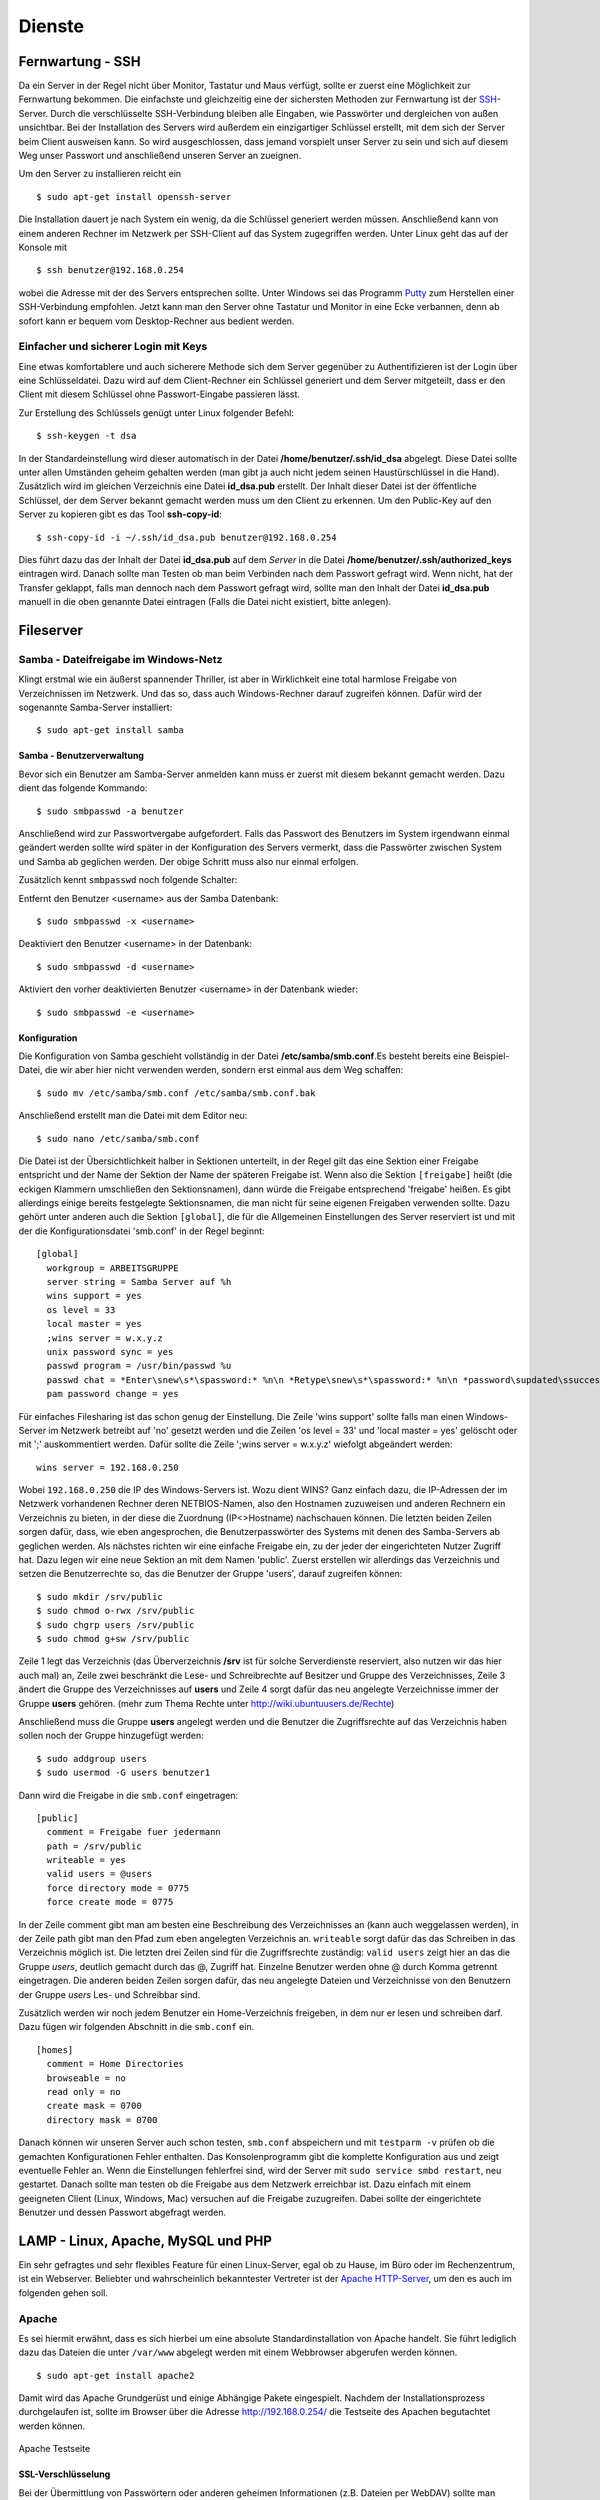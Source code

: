 Dienste
=======

Fernwartung - SSH
-----------------

Da ein Server in der Regel nicht über Monitor, Tastatur und Maus
verfügt, sollte er zuerst eine Möglichkeit zur Fernwartung
bekommen. Die einfachste und gleichzeitig eine der sichersten
Methoden zur Fernwartung ist der
`SSH <http://de.wikipedia.org/wiki/Ssh>`_-Server. Durch die
verschlüsselte SSH-Verbindung bleiben alle Eingaben, wie Passwörter
und dergleichen von außen unsichtbar. Bei der Installation des
Servers wird außerdem ein einzigartiger Schlüssel erstellt, mit dem
sich der Server beim Client ausweisen kann. So wird ausgeschlossen, dass
jemand vorspielt unser Server zu sein und sich auf
diesem Weg unser Passwort und anschließend unseren Server an zueignen.

Um den Server zu installieren reicht ein

::

    $ sudo apt-get install openssh-server

Die Installation dauert je nach System ein wenig, da die Schlüssel
generiert werden müssen. Anschließend kann von einem anderen Rechner
im Netzwerk per SSH-Client auf das System zugegriffen werden. Unter
Linux geht das auf der Konsole mit

::

    $ ssh benutzer@192.168.0.254 

wobei die Adresse mit der des Servers entsprechen sollte. Unter Windows sei das
Programm `Putty <http://www.chiark.greenend.org.uk/~sgtatham/putty/>`_ zum
Herstellen einer SSH-Verbindung empfohlen. Jetzt kann man den Server ohne
Tastatur und Monitor in eine Ecke verbannen, denn ab sofort kann er bequem vom
Desktop-Rechner aus bedient werden.

Einfacher und sicherer Login mit Keys
~~~~~~~~~~~~~~~~~~~~~~~~~~~~~~~~~~~~~

Eine etwas komfortablere und auch sicherere Methode sich dem Server gegenüber
zu Authentifizieren ist der Login über eine Schlüsseldatei. Dazu wird auf dem
Client-Rechner ein Schlüssel generiert und dem Server mitgeteilt, dass er den
Client mit diesem Schlüssel ohne Passwort-Eingabe passieren lässt.

Zur Erstellung des Schlüssels genügt unter Linux folgender Befehl::

    $ ssh-keygen -t dsa

In der Standardeinstellung wird dieser automatisch in der Datei
**/home/benutzer/.ssh/id_dsa** abgelegt. Diese Datei sollte unter allen
Umständen geheim gehalten werden (man gibt ja auch nicht jedem seinen
Haustürschlüssel in die Hand). Zusätzlich wird im gleichen Verzeichnis eine
Datei **id_dsa.pub** erstellt. Der Inhalt dieser Datei ist der öffentliche
Schlüssel, der dem Server bekannt gemacht werden muss um den Client zu erkennen.
Um den Public-Key auf den Server zu kopieren gibt es das Tool **ssh-copy-id**::

    $ ssh-copy-id -i ~/.ssh/id_dsa.pub benutzer@192.168.0.254

Dies führt dazu das der Inhalt der Datei **id_dsa.pub** auf dem *Server* in die
Datei **/home/benutzer/.ssh/authorized_keys** eintragen wird. Danach sollte man
Testen ob man beim Verbinden nach dem Passwort gefragt wird. Wenn nicht, hat
der Transfer geklappt, falls man dennoch nach dem Passwort gefragt wird, sollte
man den Inhalt der Datei **id_dsa.pub** manuell in die oben genannte Datei
eintragen (Falls die Datei nicht existiert, bitte anlegen).

.. todo:: Vorgehen für Putty

Fileserver
----------

Samba - Dateifreigabe im Windows-Netz
~~~~~~~~~~~~~~~~~~~~~~~~~~~~~~~~~~~~~

Klingt erstmal wie ein äußerst spannender Thriller, ist aber in
Wirklichkeit eine total harmlose Freigabe von Verzeichnissen im
Netzwerk. Und das so, dass auch Windows-Rechner darauf zugreifen
können.
Dafür wird der sogenannte Samba-Server installiert:

::

    $ sudo apt-get install samba

Samba - Benutzerverwaltung
__________________________

Bevor sich ein Benutzer am Samba-Server anmelden kann muss er
zuerst mit diesem bekannt gemacht werden. Dazu dient das folgende
Kommando:

::

  $ sudo smbpasswd -a benutzer

Anschließend wird zur Passwortvergabe aufgefordert. Falls das
Passwort des Benutzers im System irgendwann einmal geändert werden
sollte wird später in der Konfiguration des Servers vermerkt, dass die
Passwörter zwischen System und Samba ab geglichen werden. Der obige Schritt
muss also nur einmal erfolgen.

Zusätzlich kennt ``smbpasswd`` noch folgende Schalter:

Entfernt den Benutzer <username> aus der Samba Datenbank::

  $ sudo smbpasswd -x <username>

Deaktiviert den Benutzer <username> in der Datenbank::

  $ sudo smbpasswd -d <username>

Aktiviert den vorher deaktivierten Benutzer <username> in der Datenbank wieder::

  $ sudo smbpasswd -e <username>


Konfiguration
_____________

Die Konfiguration von Samba geschieht vollständig in der Datei
**/etc/samba/smb.conf**.Es besteht bereits eine Beispiel-Datei, die
wir aber hier nicht verwenden werden, sondern erst einmal aus dem
Weg schaffen:

::

  $ sudo mv /etc/samba/smb.conf /etc/samba/smb.conf.bak

Anschließend erstellt man die Datei mit dem Editor neu:

::

  $ sudo nano /etc/samba/smb.conf

Die Datei ist der Übersichtlichkeit halber in Sektionen unterteilt,
in der Regel gilt das eine Sektion einer Freigabe entspricht und
der Name der Sektion der Name der späteren Freigabe ist. Wenn also
die Sektion ``[freigabe]`` heißt (die eckigen Klammern umschließen den
Sektionsnamen), dann würde die Freigabe entsprechend 'freigabe'
heißen. Es gibt allerdings einige bereits festgelegte
Sektionsnamen, die man nicht für seine eigenen Freigaben verwenden
sollte. Dazu gehört unter anderen auch die Sektion ``[global]``, die
für die Allgemeinen Einstellungen des Server reserviert ist und mit
der die Konfigurationsdatei 'smb.conf' in der Regel beginnt:

::

    [global]
      workgroup = ARBEITSGRUPPE
      server string = Samba Server auf %h
      wins support = yes
      os level = 33
      local master = yes
      ;wins server = w.x.y.z
      unix password sync = yes
      passwd program = /usr/bin/passwd %u
      passwd chat = *Enter\snew\s*\spassword:* %n\n *Retype\snew\s*\spassword:* %n\n *password\supdated\ssuccessfully*
      pam password change = yes

Für einfaches Filesharing ist das schon genug der Einstellung. Die
Zeile 'wins support' sollte falls man einen Windows-Server im
Netzwerk betreibt auf 'no' gesetzt werden und die Zeilen 'os level
= 33' und 'local master = yes' gelöscht oder mit ';' auskommentiert
werden. Dafür sollte die Zeile ';wins server = w.x.y.z' wiefolgt
abgeändert werden:

::

    wins server = 192.168.0.250

Wobei ``192.168.0.250`` die IP des Windows-Servers ist.
Wozu dient WINS? Ganz einfach dazu, die IP-Adressen der im Netzwerk
vorhandenen Rechner deren NETBIOS-Namen, also den Hostnamen
zuzuweisen und anderen Rechnern ein Verzeichnis zu bieten, in der
diese die Zuordnung (IP<>Hostname) nachschauen können.
Die letzten beiden Zeilen sorgen dafür, dass, wie eben
angesprochen, die Benutzerpasswörter des Systems mit denen des
Samba-Servers ab geglichen werden.
Als nächstes richten wir eine einfache Freigabe ein, zu der jeder
der eingerichteten Nutzer Zugriff hat. Dazu legen wir eine neue
Sektion an mit dem Namen 'public'. Zuerst erstellen wir allerdings
das Verzeichnis und setzen die Benutzerrechte so, das die Benutzer
der Gruppe 'users', darauf zugreifen können:

::

  $ sudo mkdir /srv/public
  $ sudo chmod o-rwx /srv/public
  $ sudo chgrp users /srv/public
  $ sudo chmod g+sw /srv/public

Zeile 1 legt das Verzeichnis (das Überverzeichnis **/srv** ist für
solche Serverdienste reserviert, also nutzen wir das hier auch mal)
an, Zeile zwei beschränkt die Lese- und Schreibrechte auf Besitzer
und Gruppe des Verzeichnisses, Zeile 3 ändert die Gruppe des
Verzeichnisses auf **users** und Zeile 4 sorgt dafür das neu
angelegte Verzeichnisse immer der Gruppe **users** gehören. (mehr zum
Thema Rechte unter http://wiki.ubuntuusers.de/Rechte)

Anschließend muss die Gruppe **users** angelegt werden und die Benutzer die
Zugriffsrechte auf das Verzeichnis haben sollen noch der Gruppe hinzugefügt
werden:

::

  $ sudo addgroup users
  $ sudo usermod -G users benutzer1

Dann wird die Freigabe in die ``smb.conf`` eingetragen:

::

  [public]
    comment = Freigabe fuer jedermann
    path = /srv/public
    writeable = yes
    valid users = @users
    force directory mode = 0775
    force create mode = 0775

In der Zeile comment gibt man am besten eine Beschreibung des
Verzeichnisses an (kann auch weggelassen werden), in der Zeile path
gibt man den Pfad zum eben angelegten Verzeichnis an. ``writeable``
sorgt dafür das das Schreiben in das Verzeichnis möglich ist. Die
letzten drei Zeilen sind für die Zugriffsrechte zuständig: ``valid
users`` zeigt hier an das die Gruppe *users*, deutlich gemacht durch
das @, Zugriff hat. Einzelne Benutzer werden ohne @ durch Komma
getrennt eingetragen. Die anderen beiden Zeilen sorgen dafür, das
neu angelegte Dateien und Verzeichnisse von den Benutzern der
Gruppe *users* Les- und Schreibbar sind.

Zusätzlich werden wir noch jedem Benutzer ein Home-Verzeichnis freigeben,
in dem nur er lesen und schreiben darf. Dazu fügen wir folgenden Abschnitt in
die ``smb.conf`` ein.

::

  [homes]
    comment = Home Directories
    browseable = no
    read only = no
    create mask = 0700
    directory mask = 0700

Danach können wir unseren Server auch schon testen, ``smb.conf``
abspeichern und mit ``testparm -v`` prüfen ob die gemachten
Konfigurationen Fehler enthalten. Das Konsolenprogramm gibt die
komplette Konfiguration aus und zeigt eventuelle Fehler an. Wenn
die Einstellungen fehlerfrei sind, wird der Server mit ``sudo
service smbd restart``, neu gestartet. Danach sollte man testen
ob die Freigabe aus dem Netzwerk erreichbar ist. Dazu einfach mit
einem geeigneten Client (Linux, Windows, Mac) versuchen auf die
Freigabe zuzugreifen. Dabei sollte der eingerichtete Benutzer und
dessen Passwort abgefragt werden.

..
  WebDAV
  ~~~~~~

  WebDAV ist ein sehr nützlicher Standard zur
  Bereitstellung von Daten in Netzwerken, da er die Standard
  HTTP-Ports verwendet und so meist auch funktioniert wenn der Client
  hinter einer Firewall sitzt. Zudem müssen bei bereits aktivem
  Webserver keine weiteren Ports freigegeben werden (für FTP oder
  SSH) um die Dateien auf dem Server zu bearbeiten. Mehr
  Informationen zu WebDAV unter http://de.wikipedia.org/wiki/Webdav.

  Da WebDAV eine Implementierung des HTTP Protokolls ist, benötigen
  wir einen Webserver wie zum Beispiel den Apache (Einrichtung siehe
  Abschnitt :ref:`lamp`). Ist dieser installiert muss nur
  das Modul für WebDAV geladen werden und anschließend Apache neu
  gestartet werden:

  ::

    sudo a2enmod dav
    sudo a2enmod dav_fs

  Um die Einrichtung der Benutzer zu vereinfachen wird hier das Modul
  *auth_pam* verwendet. Damit können alle Benutzer, die über
  *adduser* (siehe Abschnitt :ref:`Benutzer und Gruppen <usergroups>`)
  eingerichtet werden Zugriff per WebDAV
  bekommen. 

  ::

    sudo apt-get install libapache2-mod-auth-pam
    sudo a2enmod auth_pam

  Um auf unser *public*-Verzeichnis zugreifen zu muss zunächst der
  Benutzer der den Apache-Server lädt in die Gruppe *users*
  aufgenommen werden:

  ::

    sudo adduser www-data users

  Zusätzlich muss der Benutzer Mitglied der Gruppe *shadow* sein um
  auf die System-Benutzer-Datenbank zugreifen zu können:

  ::

    sudo adduser www-data shadow

  Um schlussendlich Zugang zu den Daten zu erhalten muss die Datei
  ``/etc/apache2/sites-available/default`` bearbeitet werden. Am Ende
  der Datei, aber vor der Zeile ``</Virtualhost>`` wird folgender
  Abschnitt eingefügt:

  .. todo:: eigene Datei für DAV-host

  ::

      Alias /public "/srv/public/"
      <Directory "/srv/public/">
        DAV on
        Options +Indexes
        AuthType Basic
        AuthName "WebDAV Verzeichnis"
        AuthPAM_Enabled On
        AuthPAM_FallThrough Off
        AuthBasicAuthoritative Off
        AuthUserFile /dev/null
        Require valid-user
      </Directory>

  Nach einem Neustart des Apachen (``sudo service apache2 restart``)
  sollte die Freigabe unter der Adresse http://serveradresse/public
  zu erreichen sein.

  Diese Vorgehensweise wird allerdings nicht empfohlen, da dann
  Passwörter unverschlüsselt übertragen und mitgelesen werden können.
  Deshalb empfiehlt es sich folgenden Abschnitt in die im
  Apache-SSL-Tutorial erstellte Datei
  ``/etc/apache2/sites-available/ssl`` einzufügen:

  .. todo:: eigene Datei für DAV-host

  ::

      SSLEngine On
      SSLCertificateFile /etc/apache2/ssl/apache.pem
      Alias /public "/srv/public/"
      <Directory "/srv/public/">
        DAV on
        Options +Indexes
        AuthType Basic
        AuthName "WebDAV Verzeichnis"
        AuthPAM_Enabled On
        AuthPAM_FallThrough Off
        AuthBasicAuthoritative Off
        AuthUserFile /dev/null
        Require valid-user
        SSLRequireSSL
      </Directory>

  Nach einem Neustart des Apachen (``sudo service apache2 restart``)
  sollte man unter der Adresse https://serveradresse/public die
  DAV-Freigabe erreichen können.

.. _lamp:

LAMP - Linux, Apache, MySQL und PHP
-----------------------------------

Ein sehr gefragtes und sehr flexibles Feature für einen Linux-Server, egal ob
zu Hause, im Büro oder im Rechenzentrum, ist ein Webserver. Beliebter und
wahrscheinlich bekanntester Vertreter ist der `Apache HTTP-Server
<http://httpd.apache.org/>`_, um den es auch im folgenden gehen soll.

Apache
~~~~~~

Es sei hiermit erwähnt, dass es sich hierbei um eine absolute Standardinstallation von
Apache handelt. Sie führt lediglich dazu das Dateien die unter ``/var/www`` abgelegt
werden mit einem Webbrowser abgerufen werden können.

::

    $ sudo apt-get install apache2

Damit wird das Apache Grundgerüst und einige Abhängige Pakete eingespielt.
Nachdem der Installationsprozess durchgelaufen ist, sollte im Browser über die
Adresse http://192.168.0.254/ die Testseite des Apachen begutachtet werden
können.

.. figure:: images/apache_itworks.png
    :align: center
    :alt: Apache Testseite

    Apache Testseite

SSL-Verschlüsselung
___________________

Bei der Übermittlung von Passwörtern oder anderen geheimen Informationen (z.B.
Dateien per WebDAV) sollte man darauf achten, dies nur über eine verschlüsselte
Verbindung zu tun. Um diese zu ermöglichen, muss der Webserver ein Zertifikat
bereitstellen, welches in den folgenden Schritten erstellt wird

::

    $ sudo apt-get install openssl
    $ sudo mkdir /etc/apache2/ssl
    $ sudo openssl req -new -x509 -days 365 -nodes -out /etc/apache2/ssl/apache.pem -keyout /etc/apache2/ssl/apache.pem

Der Wert für **-days** kann dabei beliebig angepasst werden, je
nachdem wie lange das Zertifikat gültig bleiben soll (z.B. ``-days
1825`` für 5 Jahre).

Dann werden ein paar Daten abgefragt:

::

    Country Name (2 letter code) [AU]:DE
    State or Province Name (full name) [Some-State]:
    Locality Name (eg, city) []:Home
    Organization Name (eg, company) [Internet Widgits Pty Ltd]:zeroathome.de
    Organizational Unit Name (eg, section) []:zero
    Common Name (eg, YOUR name) []:server.home.lan
    Email Address []:zero@zeroathome.de

Wie man diese Fragen beantwortet ist einem selbst überlassen, je
nachdem wie ernst man es mit seinem Server nimmt.

::

  $ sudo ln -sf /etc/apache2/ssl/apache.pem /etc/apache2/ssl/\`/usr/bin/openssl x509 -noout -hash < /etc/apache2/ssl/apache.pem\`.0
  $ sudo chmod 600 /etc/apache2/ssl/apache.pem

Anschließend aktiviert man das SSL-Modul mit

::

  $ sudo a2enmod ssl

Dann muss dem Apache noch gesagt werden, wo seine Zertifikate liegen. Dazu werden in der Datei
(``/etc/apache2/sites-available/default-ssl``) die Optionen ``SSLCertificateFile`` und
``SSLCertificateKeyFile`` wie folgt geändert:

::

  SSLCertificateFile    /etc/apache2/ssl/apache.pem
  SSLCertificateKeyFile /etc/apache2/ssl/apache.pem


Danach wird diese Konfiguration noch aktiviert

::

  $ sudo a2ensite default-ssl

Und die Konfiguration des Apache-Server neu eingelesen:

::

  $ sudo service apache2 force-reload

Nun sollte der Server auch unter der Adresse https://192.168.0.254
ereichbar sein. Da das Zertifikat nicht signiert ist, wird man mit
einer Warnung begrüßt, die man aber auf dem eigenen Server getrost
übersehen kann. Auf fremden Seiten sollte man solchen Warnungen eher skeptisch
gegenüber stehen, vor allem wenn man auf der dahinter liegenden Seite aufgefordert
wird seine Bankdaten einzugeben ;-)

.. _userdir:

Apache Benutzerverzeichnisse
~~~~~~~~~~~~~~~~~~~~~~~~~~~~

In der Regel müssen Dateien, die vom Webserver bereitgestellt werden sollen unterhalb von ``/var/www`` liegen.
Um auch Benutzern, ohne Rechte an diesem Verzeichnis, die Möglichkeit zu geben Webseiten oder Dateien per HTTP
bereitzustellen gibt es **mod_userdir**. Ist dieses aktiviert kann der Benutzer in seinem Home-Verzeichnis einen
Ordner namens ``public_html`` anlegen. Dort hinterlegte Dateien sind dann unter der Adresse http://192.168.0.254/~benutzername
verfügbar.

Doch wie gesagt, dazu muss zunächst das Modul **mod_userdir** aktiviert und anschließend der Apache neu geladen werden:

::

  $ sudo a2enmod userdir
  $ sudo service apache2 force-reload

Ab Ubuntu 10.04 ist PHP in diesen Ordnern standardmäßig nicht erlaubt. Möchte man das Risiko dennoch eingehen sollte man der
Datei ``/etc/apache2/mods-available/php5.conf`` zu folgendem Aussehen verhelfen:

::

  <IfModule mod_php5.c>
      <FilesMatch "\.ph(p3?|tml)$">
    SetHandler application/x-httpd-php
      </FilesMatch>
      <FilesMatch "\.phps$">
    SetHandler application/x-httpd-php-source
      </FilesMatch>
      # To re-enable php in user directories comment the following lines
      # (from <IfModule ...> to </IfModule>.) Do NOT set it to On as it
      # prevents .htaccess files from disabling it.
      #<IfModule mod_userdir.c>
      #   <Directory /home/*/public_html>
      #      php_admin_value engine Off
      #   </Directory>
      #</IfModule>
  </IfModule>

In Worten: Die Zeilen zwischen ``<IfModule mod_userdir.c>`` und dem nächsten ``</IfModule>`` müssen durch
Voranstellen von ``#`` auskommentiert werden. Danach mal wieder den Apache neu starten und fertig.

::

  $ sudo service apache2 force-reload

.. _php:

PHP
~~~

Die Installation erfolgt mit:

::

  $ sudo apt-get install php5

Anschließend muss der Apache neu gestartet werden:

::

  $ sudo service apache2 restart

Zum testen der PHP-Installation sollten folgende Schritte genügen:

Erzeugen einer PHP-Datei im Hauptverzeichnis des Webservers:

::

  $ sudo nano /var/www/info.php


In der Datei sollte folgendes stehen:

::

    <?php phpinfo(); ?>

Speichern und im Browser die Adresse
http://192.168.0.254/info.php aufrufen worauf die folgende Seite zu sehen sein sollte
(die Versionsnummer von PHP unter Ubuntu 10.04.2 ist zur Zeit 5.3.2):

.. figure:: images/phpinfo.png
    :align: center
    :alt: Ausgabe von phpinfo() zum Test der PHP-Installation

    Ausgabe von phpinfo() zum Test der PHP-Installation

Falls der Browser anbietet das PHP-File herunterzuladen, wurde
wahrscheinlich das PHP-Modul noch nicht in Apache eingebunden, ein
``sudo a2enmod php5`` mit anschließendem
``sudo service apache2 restart`` sollte da Abhilfe schaffen.
Damit wäre PHP erfolgreich eingerichtet und wir können zum nächsten
Patienten übergehen.

.. _mysql:

MySQL
~~~~~

::

  $ sudo apt-get install mysql-server phpmyadmin

Damit werden der `MySQL-Server 5 <http://mysql.com/>`_ und zur einfachen Administration dessen,
`phpMyAdmin <http://www.phpmyadmin.net/>`_, samt aller Abhängigkeiten, installiert. Während der
Installation wird man aufgefordert ein Passwort für den MySQL-Benutzer *root* festzulegen.
Auch hier ist bitte wieder ein ausreichend sicheres Passwort zu wählen. Im nächsten Schritt
wählt man ``apache2`` als Option aus und bestätigt mit **OK**. phpMyAdmin braucht selbst eine
Datenbank auf dem Server die im nächsten Schritt mit **Ja** automatisch angelegt wird. Auch für
phpMyAdmin muss ein Administrationspasswort festgelegt werden.

.. figure:: images/phpmyadmin.png
    :align: center
    :alt: Überprüfen der MySQL-Installation mit Hilfe von phpMyAdmin

    Überprüfen der MySQL-Installation mit Hilfe von phpMyAdmin

Nachdem die Installation abgeschlossen ist kann die
MySQL-Installation getestet werden.Dazu kann im Browser die Adresse
http://192.168.0.254/phpmyadmin aufgerufen werden und ein
Login-Versuch mit dem Benutzer *root* und dem eben angegebenen
Passwort gemacht werden. Sollte beides gelingen, ist die
Installation bereits abgeschlossen.

Damit ist der LAMP-Server eingerichtet und unser Heim-Server wieder
um eine Attraktion reicher.

.. _dns-dhcp:

DNS- und DHCP-Server
--------------------

.. caution::

  Dieser Abschnitt wurde noch nicht unter Ubuntu 10.04 getestet

::

  $ sudo apt-get install dnsmasq

Die Konfiguration des Servers muss dann in der Datei
``/etc/dnsmasq.conf`` geändert werden. Um den DHCP-Server zu
aktivieren muss zuerst das ``#`` vor der Zeile ``dhcp-range=...``
entfernt werden und die Zeile entsprechend des jeweiligen
Netzwerkes angepasst werden.

::

  dhcp-range=192.168.101.100,192.168.101.200,12h

In diesem Beispiel werden Adressen im Bereich zwischen
``192.168.101.100`` und ``192.168.101.200`` vergeben und diese sind für
12 Stunden gültig (12h), danach müssen die Clients erneut nach
einer Adresse fragen.
In der Regel werden jetzt die Adressen zufällig verteilt, das heißt
es kann passieren, das ein und der selbe Client heute die Endnummer
*.122* hat und morgen die Nummer *.145*. Das ist nicht immer von
Vorteil, besonders wenn der Client einen Dienst im Netz anbietet.
Deshalb gibt es die Möglichkeit bestimmten Rechner (genauer deren
Netzwerkkarten) eine feste Adresse zuzuweisen. Dazu muss für jeden
Client der eine feste Adresse bekommen soll eine Zeile wie diese
angelegt werden:

::

  dhcp-host=11:22:33:44:55:66,rechner1,192.168.101.70

Damit wird dem Rechner (der Netzwerkkarte) mit der MAC-Adresse
``11:22:33:44:55:66`` der Name *rechner1* und die IP
``192.168.101.70`` zugewiesen. In der Regel ist das für ein Heim-
oder kleines Office-Netzwerk genug, für weitere Feineinstellungen
sind in der Datei ``/etc/dnsmasq.conf`` einige Beispiele mit
Erklärungen aufgelistet.
Falls im Netzwerk ein Router seinen Dienst tut, um den Clients den
Internet-Zugang zu ermöglichen, sollte man den Clients dies
ebenfalls mitteilen. Dazu müssen die folgenden Zeile
geändert/hinzugefügt werden:

::

    dhcp-option=3,192.168.0.1

Dabei ist ``192.168.101.1`` die Adresse des Routers
Nachdem **dnsmasq** mit einem ``service dnsmasq restart`` neu gestartet
wurde ist der Server dazu fähig den
Rechnern im Netzwerk Adressen zu geben und diese Zuordnung auch
anderen Rechnern im selben Netz mitzuteilen.
Falls es im Netzwerk Rechner gibt, die ihre IP nicht vom
DHCP-Server beziehen, sondern diese manuell zugewiesen bekommen (so
wie dieser Server), sollten diese in die Datei ``etc/hosts``
eingetragen werden, da diese ebenfalls von dnsmasq eingelesen wird.
Wie das funktioniert erklärt Abschnitt :ref:`"Die Datei /etc/hosts" <hostsfile>`.
Eine nette Sache noch zum Abschluss. dnsmasq kann auch als
Spamfilter missbraucht werden, indem man zum Beispiel die Adresse
*googleadservices.com* auf eine andere IP umleitet. Dazu genügt ein
Eintrag in der dnsmasq-Konfiguration:

::

    address=/googleadservices.com/127.0.0.1

Weitere Möglichkeiten ergeben sich dadurch natürlich auch:

::

    address=/microsoft.de/91.189.94.249

Leitet zum Beispiel alle Anfragen an http://www.microsoft.de auf
http://www.ubuntu.com um, praktisch nicht wahr? Nach jeder dieser
Änderungen ist ein Neustart des dnsmasq-Daemons notwendig!

::

  $ sudo service dnsmasq restart
